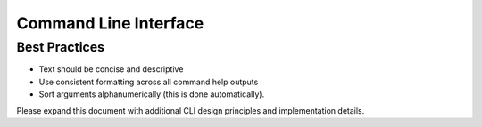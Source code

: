 .. dropdown:: Distribution Statement

 | # # # This source code is subject to the license referenced at
 | # # # https://github.com/NRLMMD-GEOIPS.

Command Line Interface
=======================

Best Practices
--------------

* Text should be concise and descriptive
* Use consistent formatting across all command help outputs
* Sort arguments alphanumerically (this is done automatically).

Please expand this document with additional CLI design principles and implementation details.